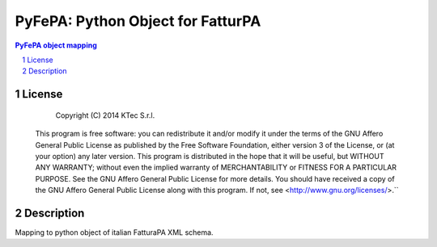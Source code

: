 ==================================
PyFePA: Python Object for FatturPA
==================================

.. sectnum::

.. contents:: PyFePA object mapping



License
~~~~~~~


    Copyright (C) 2014 KTec S.r.l.


 This program is free software: you can redistribute it and/or modify it under the terms of the
 GNU Affero General Public License as published by the Free Software Foundation, either version 3 of the License,
 or (at your option) any later version.
 This program is distributed in the hope that it will be useful, but WITHOUT ANY WARRANTY;
 without even the implied warranty of MERCHANTABILITY or FITNESS FOR A PARTICULAR PURPOSE.
 See the GNU Affero General Public License for more details.
 You should have received a copy of the GNU Affero General Public License along with this program.
 If not, see <http://www.gnu.org/licenses/>.``

Description
~~~~~~~~~~~

Mapping to python object of italian FatturaPA XML schema.